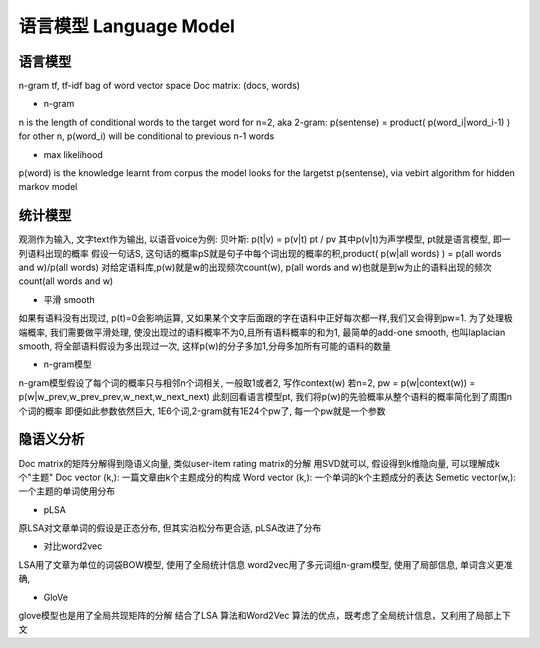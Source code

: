********
语言模型 Language Model
********

语言模型
=======
n-gram
tf, tf-idf
bag of word
vector space
Doc matrix: (docs, words)

- n-gram
n is the length of conditional words to the target word
for n=2, aka 2-gram: p(sentense) = product( p(word_i|word_i-1) )
for other n, p(word_i) will be conditional to previous n-1 words

- max likelihood
p(word) is the knowledge learnt from corpus
the model looks for the largetst p(sentense), via vebirt algorithm for hidden markov model



统计模型
========
观测作为输入, 文字text作为输出, 以语音voice为例:
贝叶斯: p(t|v) = p(v|t) pt / pv
其中p(v|t)为声学模型, pt就是语言模型, 即一列语料出现的概率
假设一句话S, 这句话的概率pS就是句子中每个词出现的概率的积,product( p(w|all words) ) = p(all words and w)/p(all words)
对给定语料库,p(w)就是w的出现频次count(w), p(all words and w)也就是到w为止的语料出现的频次count(all words and w)

- 平滑 smooth
如果有语料没有出现过, p(t)=0会影响运算, 又如果某个文字后面跟的字在语料中正好每次都一样,我们又会得到pw=1. 
为了处理极端概率, 我们需要做平滑处理, 使没出现过的语料概率不为0,且所有语料概率的和为1,
最简单的add-one smooth, 也叫laplacian smooth, 将全部语料假设为多出现过一次, 这样p(w)的分子多加1,分母多加所有可能的语料的数量

- n-gram模型
n-gram模型假设了每个词的概率只与相邻n个词相关, 一般取1或者2, 写作context(w)
若n=2, pw = p(w|context(w)) = p(w|w_prev,w_prev_prev,w_next,w_next_next)
此刻回看语言模型pt, 我们将p(w)的先验概率从整个语料的概率简化到了周围n个词的概率
即便如此参数依然巨大, 1E6个词,2-gram就有1E24个pw了, 每一个pw就是一个参数


隐语义分析
=======
Doc matrix的矩阵分解得到隐语义向量, 类似user-item rating matrix的分解
用SVD就可以, 假设得到k维隐向量, 可以理解成k个"主题"
Doc vector (k,): 一篇文章由k个主题成分的构成
Word vector (k,): 一个单词的k个主题成分的表达
Semetic vector(w,): 一个主题的单词使用分布

- pLSA
原LSA对文章单词的假设是正态分布, 但其实泊松分布更合适, pLSA改进了分布

- 对比word2vec
LSA用了文章为单位的词袋BOW模型, 使用了全局统计信息
word2vec用了多元词组n-gram模型, 使用了局部信息, 单词含义更准确, 

- GloVe
glove模型也是用了全局共现矩阵的分解
结合了LSA 算法和Word2Vec 算法的优点，既考虑了全局统计信息，又利用了局部上下文